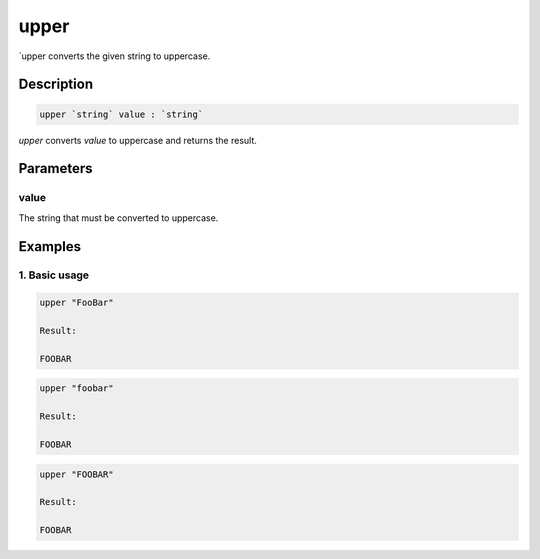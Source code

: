 upper
=====

`upper converts the given string to uppercase.

Description
-----------

.. code-block:: text

   upper `string` value : `string`

`upper` converts `value` to uppercase and returns the result.

Parameters
----------

value
*****

The string that must be converted to uppercase.

Examples
--------

1. Basic usage
**********************

.. code-block:: text

   upper "FooBar"

   Result:

   FOOBAR

.. code-block:: text

   upper "foobar"

   Result:

   FOOBAR

.. code-block:: text

   upper "FOOBAR"

   Result:

   FOOBAR
